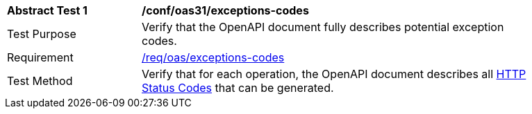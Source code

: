 [[ats_oas31_exceptions-codes]]
[width="90%",cols="2,6a"]
|===
^|*Abstract Test {counter:ats-id}* |*/conf/oas31/exceptions-codes* 
^|Test Purpose |Verify that the OpenAPI document fully describes potential exception codes. 
^|Requirement |<<req_oas_exceptions-codes,/req/oas/exceptions-codes>>
^|Test Method |Verify that for each operation, the OpenAPI document describes all link:http://spec.openapis.org/oas/v3.1.0#http-status-codes[HTTP Status Codes] that can be generated.
|===
